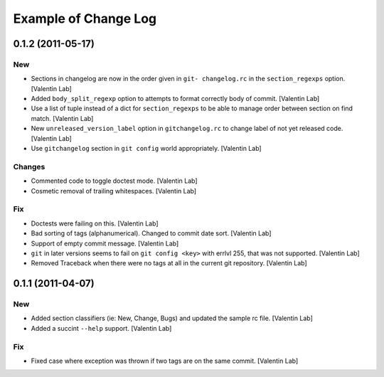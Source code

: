 Example of Change Log
======================

0.1.2 (2011-05-17)
------------------

New
~~~

- Sections in changelog are now in the order given in ``git-
  changelog.rc`` in the ``section_regexps`` option. [Valentin Lab]

- Added ``body_split_regexp`` option to attempts to format correctly
  body of commit. [Valentin Lab]

- Use a list of tuple instead of a dict for ``section_regexps`` to be
  able to manage order between section on find match. [Valentin Lab]

- New ``unreleased_version_label`` option in ``gitchangelog.rc`` to
  change label of not yet released code. [Valentin Lab]

- Use ``gitchangelog`` section in ``git config`` world appropriately.
  [Valentin Lab]

Changes
~~~~~~~

- Commented code to toggle doctest mode. [Valentin Lab]

- Cosmetic removal of trailing whitespaces. [Valentin Lab]

Fix
~~~

- Doctests were failing on this. [Valentin Lab]

- Bad sorting of tags (alphanumerical). Changed to commit date sort.
  [Valentin Lab]

- Support of empty commit message. [Valentin Lab]

- ``git`` in later versions seems to fail on ``git config <key>`` with
  errlvl 255, that was not supported. [Valentin Lab]

- Removed Traceback when there were no tags at all in the current git
  repository. [Valentin Lab]

0.1.1 (2011-04-07)
------------------

New
~~~

- Added section classifiers (ie: New, Change, Bugs) and updated the
  sample rc file. [Valentin Lab]

- Added a succint ``--help`` support. [Valentin Lab]

Fix
~~~

- Fixed case where exception was thrown if two tags are on the same
  commit. [Valentin Lab]